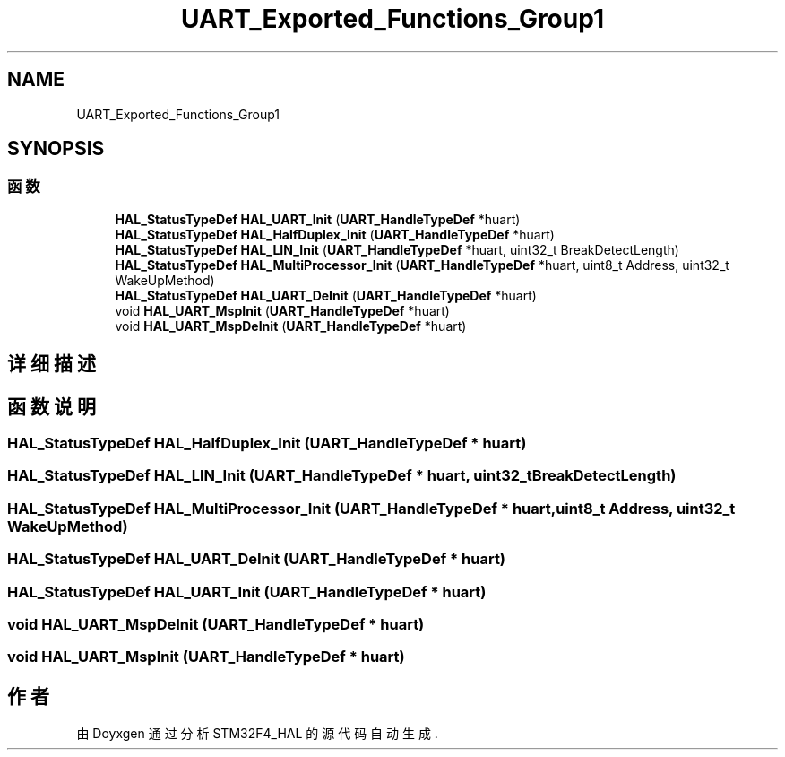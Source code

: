 .TH "UART_Exported_Functions_Group1" 3 "2020年 八月 7日 星期五" "Version 1.24.0" "STM32F4_HAL" \" -*- nroff -*-
.ad l
.nh
.SH NAME
UART_Exported_Functions_Group1
.SH SYNOPSIS
.br
.PP
.SS "函数"

.in +1c
.ti -1c
.RI "\fBHAL_StatusTypeDef\fP \fBHAL_UART_Init\fP (\fBUART_HandleTypeDef\fP *huart)"
.br
.ti -1c
.RI "\fBHAL_StatusTypeDef\fP \fBHAL_HalfDuplex_Init\fP (\fBUART_HandleTypeDef\fP *huart)"
.br
.ti -1c
.RI "\fBHAL_StatusTypeDef\fP \fBHAL_LIN_Init\fP (\fBUART_HandleTypeDef\fP *huart, uint32_t BreakDetectLength)"
.br
.ti -1c
.RI "\fBHAL_StatusTypeDef\fP \fBHAL_MultiProcessor_Init\fP (\fBUART_HandleTypeDef\fP *huart, uint8_t Address, uint32_t WakeUpMethod)"
.br
.ti -1c
.RI "\fBHAL_StatusTypeDef\fP \fBHAL_UART_DeInit\fP (\fBUART_HandleTypeDef\fP *huart)"
.br
.ti -1c
.RI "void \fBHAL_UART_MspInit\fP (\fBUART_HandleTypeDef\fP *huart)"
.br
.ti -1c
.RI "void \fBHAL_UART_MspDeInit\fP (\fBUART_HandleTypeDef\fP *huart)"
.br
.in -1c
.SH "详细描述"
.PP 

.SH "函数说明"
.PP 
.SS "\fBHAL_StatusTypeDef\fP HAL_HalfDuplex_Init (\fBUART_HandleTypeDef\fP * huart)"

.SS "\fBHAL_StatusTypeDef\fP HAL_LIN_Init (\fBUART_HandleTypeDef\fP * huart, uint32_t BreakDetectLength)"

.SS "\fBHAL_StatusTypeDef\fP HAL_MultiProcessor_Init (\fBUART_HandleTypeDef\fP * huart, uint8_t Address, uint32_t WakeUpMethod)"

.SS "\fBHAL_StatusTypeDef\fP HAL_UART_DeInit (\fBUART_HandleTypeDef\fP * huart)"

.SS "\fBHAL_StatusTypeDef\fP HAL_UART_Init (\fBUART_HandleTypeDef\fP * huart)"

.SS "void HAL_UART_MspDeInit (\fBUART_HandleTypeDef\fP * huart)"

.SS "void HAL_UART_MspInit (\fBUART_HandleTypeDef\fP * huart)"

.SH "作者"
.PP 
由 Doyxgen 通过分析 STM32F4_HAL 的 源代码自动生成\&.
